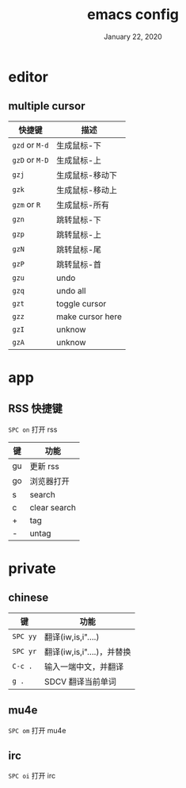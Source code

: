 #+TITLE:   emacs config
#+DATE:    January 22, 2020
#+SINCE:   {replace with next tagged release version}
#+STARTUP: inlineimages nofold

* Table of Contents :TOC_3:noexport:
- [[#editor][editor]]
  - [[#multiple-cursor][multiple cursor]]
- [[#app][app]]
  - [[#rss-快捷键][RSS 快捷键]]
- [[#private][private]]
  - [[#chinese][chinese]]
  - [[#mu4e][mu4e]]
  - [[#irc][irc]]

* editor
** multiple cursor
| 快捷键         | 描述             |
|----------------+------------------|
| =gzd= or =M-d= | 生成鼠标-下      |
| =gzD= or =M-D= | 生成鼠标-上      |
| =gzj=          | 生成鼠标-移动下  |
| =gzk=          | 生成鼠标-移动上  |
| =gzm= or =R=   | 生成鼠标-所有    |
| =gzn=          | 跳转鼠标-下      |
| =gzp=          | 跳转鼠标-上      |
| =gzN=          | 跳转鼠标-尾      |
| =gzP=          | 跳转鼠标-首      |
| =gzu=          | undo             |
| =gzq=          | undo all         |
| =gzt=          | toggle cursor    |
| =gzz=          | make cursor here |
| =gzI=          | unknow           |
| =gzA=          | unknow           |
|----------------+------------------|
* app
** RSS 快捷键
=SPC on= 打开 rss
| 键 | 功能         |
|----+--------------|
| gu | 更新 rss     |
| go | 浏览器打开   |
| s  | search       |
| c  | clear search |
| +  | tag          |
| -  | untag        |
* private
** chinese
| 键       | 功能                       |
|----------+----------------------------|
| =SPC yy= | 翻译(iw,is,i"....)         |
| =SPC yr= | 翻译(iw,is,i"....)，并替换 |
| =C-c .=  | 输入一端中文，并翻译       |
| =g .=    | SDCV 翻译当前单词          |
|----------+----------------------------|
** mu4e
=SPC om= 打开 mu4e
** irc
=SPC oi= 打开 irc
